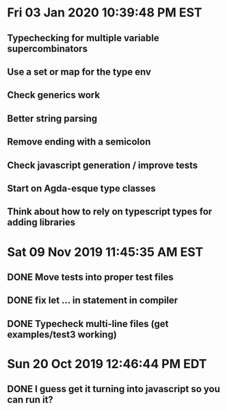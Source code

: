 * Fri 03 Jan 2020 10:39:48 PM EST
** Typechecking for multiple variable supercombinators
** Use a set or map for the type env
** Check generics work
** Better string parsing
** Remove ending with a semicolon
** Check javascript generation / improve tests
** Start on Agda-esque type classes
** Think about how to rely on typescript types for adding libraries
* Sat 09 Nov 2019 11:45:35 AM EST
** DONE Move tests into proper test files
** DONE fix let ... in statement in compiler
** DONE Typecheck multi-line files (get examples/test3 working)
* Sun 20 Oct 2019 12:46:44 PM EDT
** DONE I guess get it turning into javascript so you can run it?
